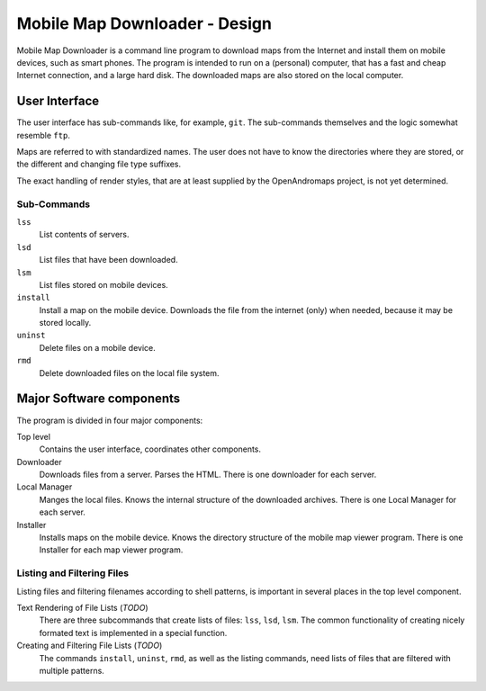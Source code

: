 ##############################################################################
Mobile Map Downloader - Design
##############################################################################

Mobile Map Downloader is a command line program to download maps from the 
Internet and install them on mobile devices, such as smart phones. The program 
is intended to run on a (personal) computer, that has a fast and cheap Internet connection, and a large hard disk. The downloaded maps are also stored on the local computer.

User Interface
===============================================================================

The user interface has sub-commands like, for example, ``git``. The
sub-commands themselves and the logic somewhat resemble ``ftp``. 

Maps are referred to with standardized names. The user does not have to know 
the directories where they are stored, or the different and changing file type
suffixes.

The exact handling of render styles, that are at least supplied by the
OpenAndromaps project, is not yet determined.

Sub-Commands
---------------------------------------

``lss``
    List contents of servers.

``lsd``
    List files that have been downloaded.

``lsm``
    List files stored on mobile devices.

``install``
    Install a map on the mobile device. Downloads the file from the internet
    (only) when needed, because it may be stored locally. 

``uninst`` 
    Delete files on a mobile device.

``rmd``
    Delete downloaded files on the local file system. 


Major Software components
===============================================================================

The program is divided in four major components: 

Top level
    Contains the user interface, coordinates other components.

Downloader
    Downloads files from a server. Parses the HTML. There is one downloader for
    each server. 

Local Manager
    Manges the local files. Knows the internal structure of the downloaded 
    archives. There is one Local Manager for each server.

Installer
    Installs maps on the mobile device. Knows the directory structure of the
    mobile map viewer program. There is one Installer for each map viewer 
    program.

Listing and Filtering Files
---------------------------------------

Listing files and filtering filenames according to shell patterns, is important in several places in the top level component. 

Text Rendering of File Lists (*TODO*)
    There are three subcommands that create lists of files: 
    ``lss``, ``lsd``, ``lsm``.
    The common functionality of creating nicely formated text is implemented
    in a special function.

Creating and Filtering File Lists (*TODO*)
   The commands ``install``, ``uninst``, ``rmd``, as well as the listing 
   commands, need lists of files that are filtered with multiple patterns.


